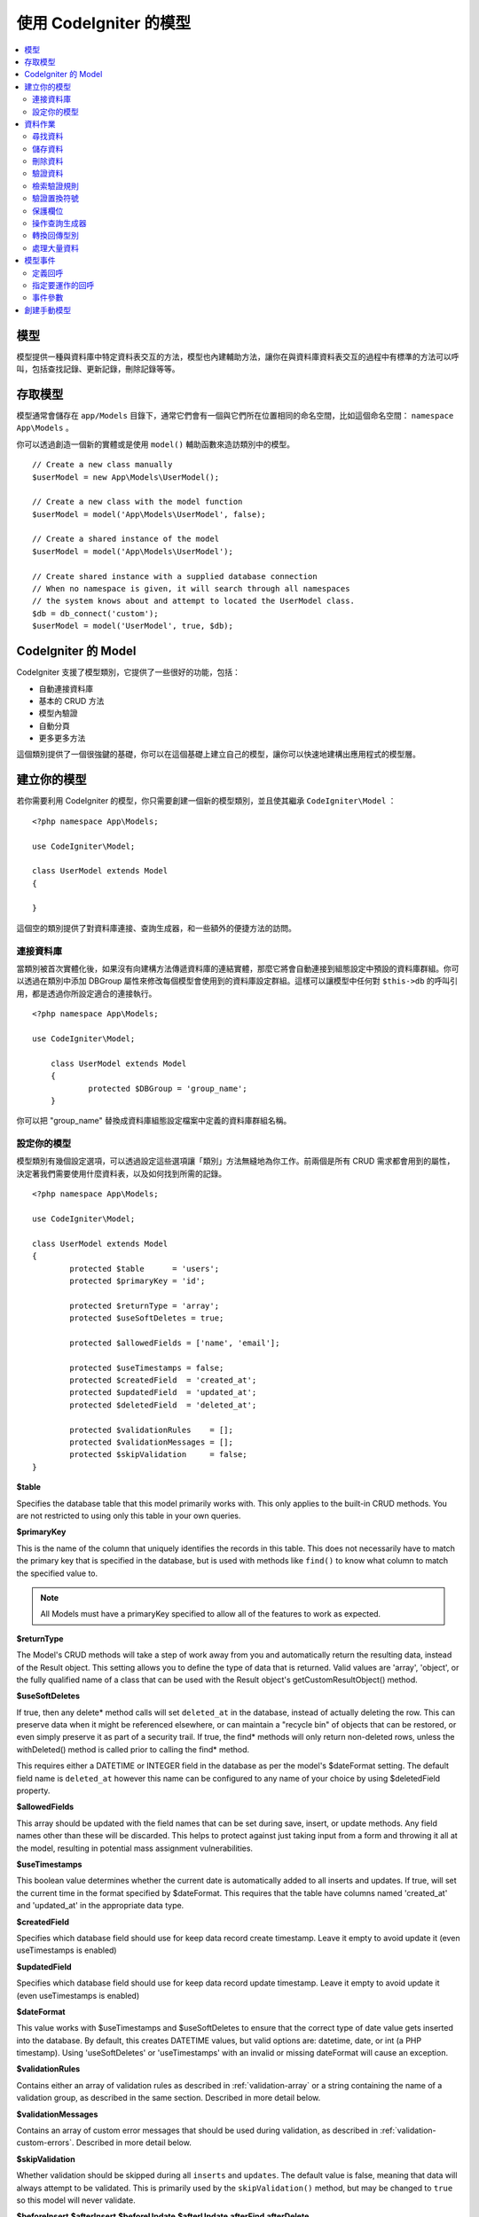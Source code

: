 #########################
使用 CodeIgniter 的模型
#########################

.. contents::
    :local:
    :depth: 2

模型
======

模型提供一種與資料庫中特定資料表交互的方法，模型也內建輔助方法，讓你在與資料庫資料表交互的過程中有標準的方法可以呼叫，包括查找記錄、更新記錄，刪除記錄等等。

存取模型
================

模型通常會儲存在 ``app/Models`` 目錄下，通常它們會有一個與它們所在位置相同的命名空間，比如這個命名空間： ``namespace App\Models`` 。

你可以透過創造一個新的實體或是使用 ``model()`` 輔助函數來造訪類別中的模型。

::

    // Create a new class manually
    $userModel = new App\Models\UserModel();

    // Create a new class with the model function
    $userModel = model('App\Models\UserModel', false);

    // Create a shared instance of the model
    $userModel = model('App\Models\UserModel');

    // Create shared instance with a supplied database connection
    // When no namespace is given, it will search through all namespaces
    // the system knows about and attempt to located the UserModel class.
    $db = db_connect('custom');
    $userModel = model('UserModel', true, $db);


CodeIgniter 的 Model
=======================

CodeIgniter 支援了模型類別，它提供了一些很好的功能，包括：

- 自動連接資料庫
- 基本的 CRUD 方法
- 模型內驗證
- 自動分頁
- 更多更多方法

這個類別提供了一個很強鍵的基礎，你可以在這個基礎上建立自己的模型，讓你可以快速地建構出應用程式的模型層。

建立你的模型
===================

若你需要利用 CodeIgniter 的模型，你只需要創建一個新的模型類別，並且使其繼承 ``CodeIgniter\Model`` ：

::

        <?php namespace App\Models;

        use CodeIgniter\Model;

	class UserModel extends Model
	{

	}

這個空的類別提供了對資料庫連接、查詢生成器，和一些額外的便捷方法的訪問。

連接資料庫
--------------------------

當類別被首次實體化後，如果沒有向建構方法傳遞資料庫的連結實體，那麼它將會自動連接到組態設定中預設的資料庫群組。你可以透過在類別中添加 DBGroup 屬性來修改每個模型會使用到的資料庫設定群組。這樣可以讓模型中任何對 ``$this->db`` 的呼叫引用，都是透過你所設定適合的連接執行。

::

    <?php namespace App\Models;

    use CodeIgniter\Model;

	class UserModel extends Model
	{
		protected $DBGroup = 'group_name';
	}

你可以把 "group_name" 替換成資料庫組態設定檔案中定義的資料庫群組名稱。

設定你的模型
----------------------

模型類別有幾個設定選項，可以透過設定這些選項讓「類別」方法無縫地為你工作。前兩個是所有 CRUD 需求都會用到的屬性，決定著我們需要使用什麼資料表，以及如何找到所需的記錄。

::

        <?php namespace App\Models;

        use CodeIgniter\Model;

	class UserModel extends Model
	{
		protected $table      = 'users';
		protected $primaryKey = 'id';

		protected $returnType = 'array';
		protected $useSoftDeletes = true;

		protected $allowedFields = ['name', 'email'];

		protected $useTimestamps = false;
		protected $createdField  = 'created_at';
		protected $updatedField  = 'updated_at';
		protected $deletedField  = 'deleted_at';

		protected $validationRules    = [];
		protected $validationMessages = [];
		protected $skipValidation     = false;
	}

**$table**

Specifies the database table that this model primarily works with. This only applies to the
built-in CRUD methods. You are not restricted to using only this table in your own
queries.

**$primaryKey**

This is the name of the column that uniquely identifies the records in this table. This
does not necessarily have to match the primary key that is specified in the database, but
is used with methods like ``find()`` to know what column to match the specified value to.

.. note:: All Models must have a primaryKey specified to allow all of the features to work
    as expected.

**$returnType**

The Model's CRUD methods will take a step of work away from you and automatically return
the resulting data, instead of the Result object. This setting allows you to define
the type of data that is returned. Valid values are 'array', 'object', or the fully
qualified name of a class that can be used with the Result object's getCustomResultObject()
method.

**$useSoftDeletes**

If true, then any delete* method calls will set ``deleted_at`` in the database, instead of
actually deleting the row. This can preserve data when it might be referenced elsewhere, or
can maintain a "recycle bin" of objects that can be restored, or even simply preserve it as
part of a security trail. If true, the find* methods will only return non-deleted rows, unless
the withDeleted() method is called prior to calling the find* method.

This requires either a DATETIME or INTEGER field in the database as per the model's
$dateFormat setting. The default field name is ``deleted_at`` however this name can be
configured to any name of your choice by using $deletedField property.

**$allowedFields**

This array should be updated with the field names that can be set during save, insert, or
update methods. Any field names other than these will be discarded. This helps to protect
against just taking input from a form and throwing it all at the model, resulting in
potential mass assignment vulnerabilities.

**$useTimestamps**

This boolean value determines whether the current date is automatically added to all inserts
and updates. If true, will set the current time in the format specified by $dateFormat. This
requires that the table have columns named 'created_at' and 'updated_at' in the appropriate
data type.

**$createdField**

Specifies which database field should use for keep data record create timestamp.
Leave it empty to avoid update it (even useTimestamps is enabled)

**$updatedField**

Specifies which database field should use for keep data record update timestamp.
Leave it empty to avoid update it (even useTimestamps is enabled)

**$dateFormat**

This value works with $useTimestamps and $useSoftDeletes to ensure that the correct type of
date value gets inserted into the database. By default, this creates DATETIME values, but
valid options are: datetime, date, or int (a PHP timestamp). Using 'useSoftDeletes' or
'useTimestamps' with an invalid or missing dateFormat will cause an exception.

**$validationRules**

Contains either an array of validation rules as described in :ref:`validation-array`
or a string containing the name of a validation group, as described in the same section.
Described in more detail below.

**$validationMessages**

Contains an array of custom error messages that should be used during validation, as
described in :ref:`validation-custom-errors`. Described in more detail below.

**$skipValidation**

Whether validation should be skipped during all ``inserts`` and ``updates``. The default
value is false, meaning that data will always attempt to be validated. This is
primarily used by the ``skipValidation()`` method, but may be changed to ``true`` so
this model will never validate.

**$beforeInsert**
**$afterInsert**
**$beforeUpdate**
**$afterUpdate**
**afterFind**
**afterDelete**

These arrays allow you to specify callback methods that will be run on the data at the
time specified in the property name.

資料作業
=================

尋找資料
------------

Several functions are provided for doing basic CRUD work on your tables, including find(),
insert(), update(), delete() and more.

**find()**

Returns a single row where the primary key matches the value passed in as the first parameter::

	$user = $userModel->find($user_id);

The value is returned in the format specified in $returnType.

You can specify more than one row to return by passing an array of primaryKey values instead
of just one::

	$users = $userModel->find([1,2,3]);

If no parameters are passed in, will return all rows in that model's table, effectively acting
like findAll(), though less explicit.

**findColumn()**

 Returns null or an indexed array of column values::

 	$user = $userModel->findColumn($column_name);

 $column_name should be a name of single column else you will get the DataException.

**findAll()**

Returns all results::

	$users = $userModel->findAll();

This query may be modified by interjecting Query Builder commands as needed prior to calling this method::

	$users = $userModel->where('active', 1)
	                   ->findAll();

You can pass in a limit and offset values as the first and second
parameters, respectively::

	$users = $userModel->findAll($limit, $offset);

**first()**

Returns the first row in the result set. This is best used in combination with the query builder.
::

	$user = $userModel->where('deleted', 0)
	                  ->first();

**withDeleted()**

If $useSoftDeletes is true, then the find* methods will not return any rows where 'deleted_at IS NOT NULL'.
To temporarily override this, you can use the withDeleted() method prior to calling the find* method.
::

	// Only gets non-deleted rows (deleted = 0)
	$activeUsers = $userModel->findAll();

	// Gets all rows
	$allUsers = $userModel->withDeleted()
	                      ->findAll();

**onlyDeleted()**

Whereas withDeleted() will return both deleted and not-deleted rows, this method modifies
the next find* methods to return only soft deleted rows::

	$deletedUsers = $userModel->onlyDeleted()
	                          ->findAll();

儲存資料
-----------

**insert()**

An associative array of data is passed into this method as the only parameter to create a new
row of data in the database. The array's keys must match the name of the columns in a $table, while
the array's values are the values to save for that key::

	$data = [
		'username' => 'darth',
		'email'    => 'd.vader@theempire.com'
	];

	$userModel->insert($data);

**update()**

Updates an existing record in the database. The first parameter is the $primaryKey of the record to update.
An associative array of data is passed into this method as the second parameter. The array's keys must match the name
of the columns in a $table, while the array's values are the values to save for that key::

	$data = [
		'username' => 'darth',
		'email'    => 'd.vader@theempire.com'
	];

	$userModel->update($id, $data);

Multiple records may be updated with a single call by passing an array of primary keys as the first parameter::

    $data = [
		'active' => 1
	];

	$userModel->update([1, 2, 3], $data);

When you need a more flexible solution, you can leave the parameters empty and it functions like the Query Builder's
update command, with the added benefit of validation, events, etc::

    $userModel
        ->whereIn('id', [1,2,3])
        ->set(['active' => 1])
        ->update();

**save()**

This is a wrapper around the insert() and update() methods that handle inserting or updating the record
automatically, based on whether it finds an array key matching the $primaryKey value::

	// Defined as a model property
	$primaryKey = 'id';

	// Does an insert()
	$data = [
		'username' => 'darth',
		'email'    => 'd.vader@theempire.com'
	];

	$userModel->save($data);

	// Performs an update, since the primary key, 'id', is found.
	$data = [
		'id'       => 3,
		'username' => 'darth',
		'email'    => 'd.vader@theempire.com'
	];
	$userModel->save($data);

The save method also can make working with custom class result objects much simpler by recognizing a non-simple
object and grabbing its public and protected values into an array, which is then passed to the appropriate
insert or update method. This allows you to work with Entity classes in a very clean way. Entity classes are
simple classes that represent a single instance of an object type, like a user, a blog post, job, etc. This
class is responsible for maintaining the business logic surrounding the object itself, like formatting
elements in a certain way, etc. They shouldn't have any idea about how they are saved to the database. At their
simplest, they might look like this::

	namespace App\Entities;

	class Job
	{
		protected $id;
		protected $name;
		protected $description;

		public function __get($key)
		{
			if (property_exists($this, $key))
			{
				return $this->$key;
			}
		}

		public function __set($key, $value)
		{
			if (property_exists($this, $key))
			{
				$this->$key = $value;
			}
		}
	}

A very simple model to work with this might look like::

        use CodeIgniter\Model;

	class JobModel extends Model
	{
		protected $table = 'jobs';
		protected $returnType = '\App\Entities\Job';
		protected $allowedFields = [
			'name', 'description'
		];
	}

This model works with data from the ``jobs`` table, and returns all results as an instance of ``App\Entities\Job``.
When you need to persist that record to the database, you will need to either write custom methods, or use the
model's ``save()`` method to inspect the class, grab any public and private properties, and save them to the database::

	// Retrieve a Job instance
	$job = $model->find(15);

	// Make some changes
	$job->name = "Foobar";

	// Save the changes
	$model->save($job);

.. note:: If you find yourself working with Entities a lot, CodeIgniter provides a built-in :doc:`Entity class </models/entities>`
	that provides several handy features that make developing Entities simpler.

刪除資料
-------------

**delete()**

Takes a primary key value as the first parameter and deletes the matching record from the model's table::

	$userModel->delete(12);

If the model's $useSoftDeletes value is true, this will update the row to set ``deleted_at`` to the current
date and time. You can force a permanent delete by setting the second parameter as true.

An array of primary keys can be passed in as the first parameter to delete multiple records at once::

    $userModel->delete([1,2,3]);

If no parameters are passed in, will act like the Query Builder's delete method, requiring a where call
previously::

    $userModel->where('id', 12)->delete();

**purgeDeleted()**

Cleans out the database table by permanently removing all rows that have 'deleted_at IS NOT NULL'. ::

	$userModel->purgeDeleted();

驗證資料
---------------

For many people, validating data in the model is the preferred way to ensure the data is kept to a single
standard, without duplicating code. The Model class provides a way to automatically have all data validated
prior to saving to the database with the ``insert()``, ``update()``, or ``save()`` methods.

The first step is to fill out the ``$validationRules`` class property with the fields and rules that should
be applied. If you have custom error message that you want to use, place them in the ``$validationMessages`` array::

	class UserModel extends Model
	{
		protected $validationRules    = [
			'username'     => 'required|alpha_numeric_space|min_length[3]',
			'email'        => 'required|valid_email|is_unique[users.email]',
			'password'     => 'required|min_length[8]',
			'pass_confirm' => 'required_with[password]|matches[password]'
		];

		protected $validationMessages = [
			'email'        => [
				'is_unique' => 'Sorry. That email has already been taken. Please choose another.'
			]
		];
	}

The other way to set the validation message to fields by functions,

.. php:function:: setValidationMessage($field, $fieldMessages)

	:param	string	$field
	:param	array	$fieldMessages

	This function will set the field wise error messages.

	Usage example::

            $fieldName = 'name';
            $fieldValidationMessage = array(
                            'required'   => 'Your name is required here',
                    );
            $model->setValidationMessage($fieldName, $fieldValidationMessage);

.. php:function:: setValidationMessages($fieldMessages)

	:param	array	$fieldMessages

	This function will set the field messages.

	Usage example::

            $fieldValidationMessage = array(
                    'name' => array(
                            'required'   => 'Your baby name is missing.',
                            'min_length' => 'Too short, man!',
                    ),
            );
            $model->setValidationMessages($fieldValidationMessage);

Now, whenever you call the ``insert()``, ``update()``, or ``save()`` methods, the data will be validated. If it fails,
the model will return boolean **false**. You can use the ``errors()`` method to retrieve the validation errors::

	if ($model->save($data) === false)
	{
		return view('updateUser', ['errors' => $model->errors()];
	}

This returns an array with the field names and their associated errors that can be used to either show all of the
errors at the top of the form, or to display them individually::

	<?php if (! empty($errors)) : ?>
		<div class="alert alert-danger">
		<?php foreach ($errors as $field => $error) : ?>
			<p><?= $error ?></p>
		<?php endforeach ?>
		</div>
	<?php endif ?>

If you'd rather organize your rules and error messages within the Validation configuration file, you can do that
and simply set ``$validationRules`` to the name of the validation rule group you created::

	class UserModel extends Model
	{
		protected $validationRules = 'users';
	}

檢索驗證規則
---------------------------

You can retrieve a model's validation rules by accessing its ``validationRules``
property::

    $rules = $model->validationRules;

You can also retrieve just a subset of those rules by calling the accessor
method directly, with options::

    $rules = $model->getValidationRules($options);

The ``$options`` parameter is an associative array with one element,
whose key is either "except" or "only", and which has as its
value an array of fieldnames of interest.::

    // get the rules for all but the "username" field
    $rules = $model->getValidationRules(['except' => ['username']]);
    // get the rules for only the "city" and "state" fields
    $rules = $model->getValidationRules(['only' => ['city', 'state']]);

驗證置換符號
-----------------------

The model provides a simple method to replace parts of your rules based on data that's being passed into it. This
sounds fairly obscure but can be especially handy with the ``is_unique`` validation rule. Placeholders are simply
the name of the field (or array key) that was passed in as $data surrounded by curly brackets. It will be
replaced by the **value** of the matched incoming field. An example should clarify this::

    protected $validationRules = [
        'email' => 'required|valid_email|is_unique[users.email,id,{id}]'
    ];

In this set of rules, it states that the email address should be unique in the database, except for the row
that has an id matching the placeholder's value. Assuming that the form POST data had the following::

    $_POST = [
        'id' => 4,
        'email' => 'foo@example.com'
    ]

then the ``{id}`` placeholder would be replaced with the number **4**, giving this revised rule::

    protected $validationRules = [
        'email' => 'required|valid_email|is_unique[users.email,id,4]'
    ];

So it will ignore the row in the database that has ``id=4`` when it verifies the email is unique.

This can also be used to create more dynamic rules at runtime, as long as you take care that any dynamic
keys passed in don't conflict with your form data.

保護欄位
-----------------

To help protect against Mass Assignment Attacks, the Model class **requires** that you list all of the field names
that can be changed during inserts and updates in the ``$allowedFields`` class property. Any data provided
in addition to these will be removed prior to hitting the database. This is great for ensuring that timestamps,
or primary keys do not get changed.
::

	protected $allowedFields = ['name', 'email', 'address'];

Occasionally, you will find times where you need to be able to change these elements. This is often during
testing, migrations, or seeds. In these cases, you can turn the protection on or off::

	$model->protect(false)
	      ->insert($data)
	      ->protect(true);

操作查詢生成器
--------------------------

You can get access to a shared instance of the Query Builder for that model's database connection any time you
need it::

	$builder = $userModel->builder();

This builder is already set up with the model's $table.

You can also use Query Builder methods and the Model's CRUD methods in the same chained call, allowing for
very elegant use::

	$users = $userModel->where('status', 'active')
			   ->orderBy('last_login', 'asc')
			   ->findAll();

.. note:: You can also access the model's database connection seamlessly::

			$user_name = $userModel->escape($name);

轉換回傳型別
----------------------------

You can specify the format that data should be returned as when using the find*() methods as the class property,
$returnType. There may be times that you would like the data back in a different format, though. The Model
provides methods that allow you to do just that.

.. note:: These methods only change the return type for the next find*() method call. After that,
			it is reset to its default value.

**asArray()**

Returns data from the next find*() method as associative arrays::

	$users = $userModel->asArray()->where('status', 'active')->findAll();

**asObject()**

Returns data from the next find*() method as standard objects or custom class intances::

	// Return as standard objects
	$users = $userModel->asObject()->where('status', 'active')->findAll();

	// Return as custom class instances
	$users = $userModel->asObject('User')->where('status', 'active')->findAll();

處理大量資料
--------------------------------

Sometimes, you need to process large amounts of data and would run the risk of running out of memory.
To make this simpler, you may use the chunk() method to get smaller chunks of data that you can then
do your work on. The first parameter is the number of rows to retrieve in a single chunk. The second
parameter is a Closure that will be called for each row of data.

This is best used during cronjobs, data exports, or other large tasks.
::

	$userModel->chunk(100, function ($data)
	{
		// do something.
		// $data is a single row of data.
	});

模型事件
============

There are several points within the model's execution that you can specify multiple callback methods to run.
These methods can be used to normalize data, hash passwords, save related entities, and much more. The following
points in the model's execution can be affected, each through a class property: **$beforeInsert**, **$afterInsert**,
**$beforeUpdate**, **afterUpdate**, **afterFind**, and **afterDelete**.

定義回呼
------------------

You specify the callbacks by first creating a new class method in your model to use. This class will always
receive a $data array as its only parameter. The exact contents of the $data array will vary between events, but
will always contain a key named **data** that contains the primary data passed to the original method. In the case
of the insert* or update* methods, that will be the key/value pairs that are being inserted into the database. The
main array will also contain the other values passed to the method, and be detailed later. The callback method
must return the original $data array so other callbacks have the full information.

::

	protected function hashPassword(array $data)
	{
		if (! isset($data['data']['password']) return $data;

		$data['data']['password_hash'] = password_hash($data['data']['password'], PASSWORD_DEFAULT);
		unset($data['data']['password'];

		return $data;
	}

指定要運作的回呼
---------------------------

You specify when to run the callbacks by adding the method name to the appropriate class property (beforeInsert, afterUpdate,
etc). Multiple callbacks can be added to a single event and they will be processed one after the other. You can
use the same callback in multiple events::

	protected $beforeInsert = ['hashPassword'];
	protected $beforeUpdate = ['hashPassword'];

事件參數
----------------

Since the exact data passed to each callback varies a bit, here are the details on what is in the $data parameter
passed to each event:

================ =========================================================================================================
Event            $data contents
================ =========================================================================================================
beforeInsert      **data** = the key/value pairs that are being inserted. If an object or Entity class is passed to the
                  insert method, it is first converted to an array.
afterInsert       **id** = the primary key of the new row, or 0 on failure.
                  **data** = the key/value pairs being inserted.
                  **result** = the results of the insert() method used through the Query Builder.
beforeUpdate      **id** = the primary key of the row being updated.
                  **data** = the key/value pairs that are being inserted. If an object or Entity class is passed to the
                  insert method, it is first converted to an array.
afterUpdate       **id** = the primary key of the row being updated.
                  **data** = the key/value pairs being updated.
                  **result** = the results of the update() method used through the Query Builder.
afterFind         Varies by find* method. See the following:
- find()          **id** = the primary key of the row being searched for.
                  **data** = The resulting row of data, or null if no result found.
- findAll()       **data** = the resulting rows of data, or null if no result found.
                  **limit** = the number of rows to find.
                  **offset** = the number of rows to skip during the search.
- first()         **data** = the resulting row found during the search, or null if none found.
beforeDelete      Varies by delete* method. See the following:
- delete()        **id** = primary key of row being deleted.
                  **purge** = boolean whether soft-delete rows should be hard deleted.
afterDelete       Varies by delete* method. See the following:
- delete()        **id** = primary key of row being deleted.
                  **purge** = boolean whether soft-delete rows should be hard deleted.
                  **result** = the result of the delete() call on the Query Builder.
                  **data** = unused.
================ =========================================================================================================


創建手動模型
=====================

You do not need to extend any special class to create a model for your application. All you need is to get an
instance of the database connection and you're good to go. This allows you to bypass the features CodeIgniter's
Model gives you out of the box, and create a fully custom experience.

::

    <?php namespace App\Models;

	use CodeIgniter\Database\ConnectionInterface;

	class UserModel
	{
		protected $db;

		public function __construct(ConnectionInterface &$db)
		{
			$this->db =& $db;
		}
	}
